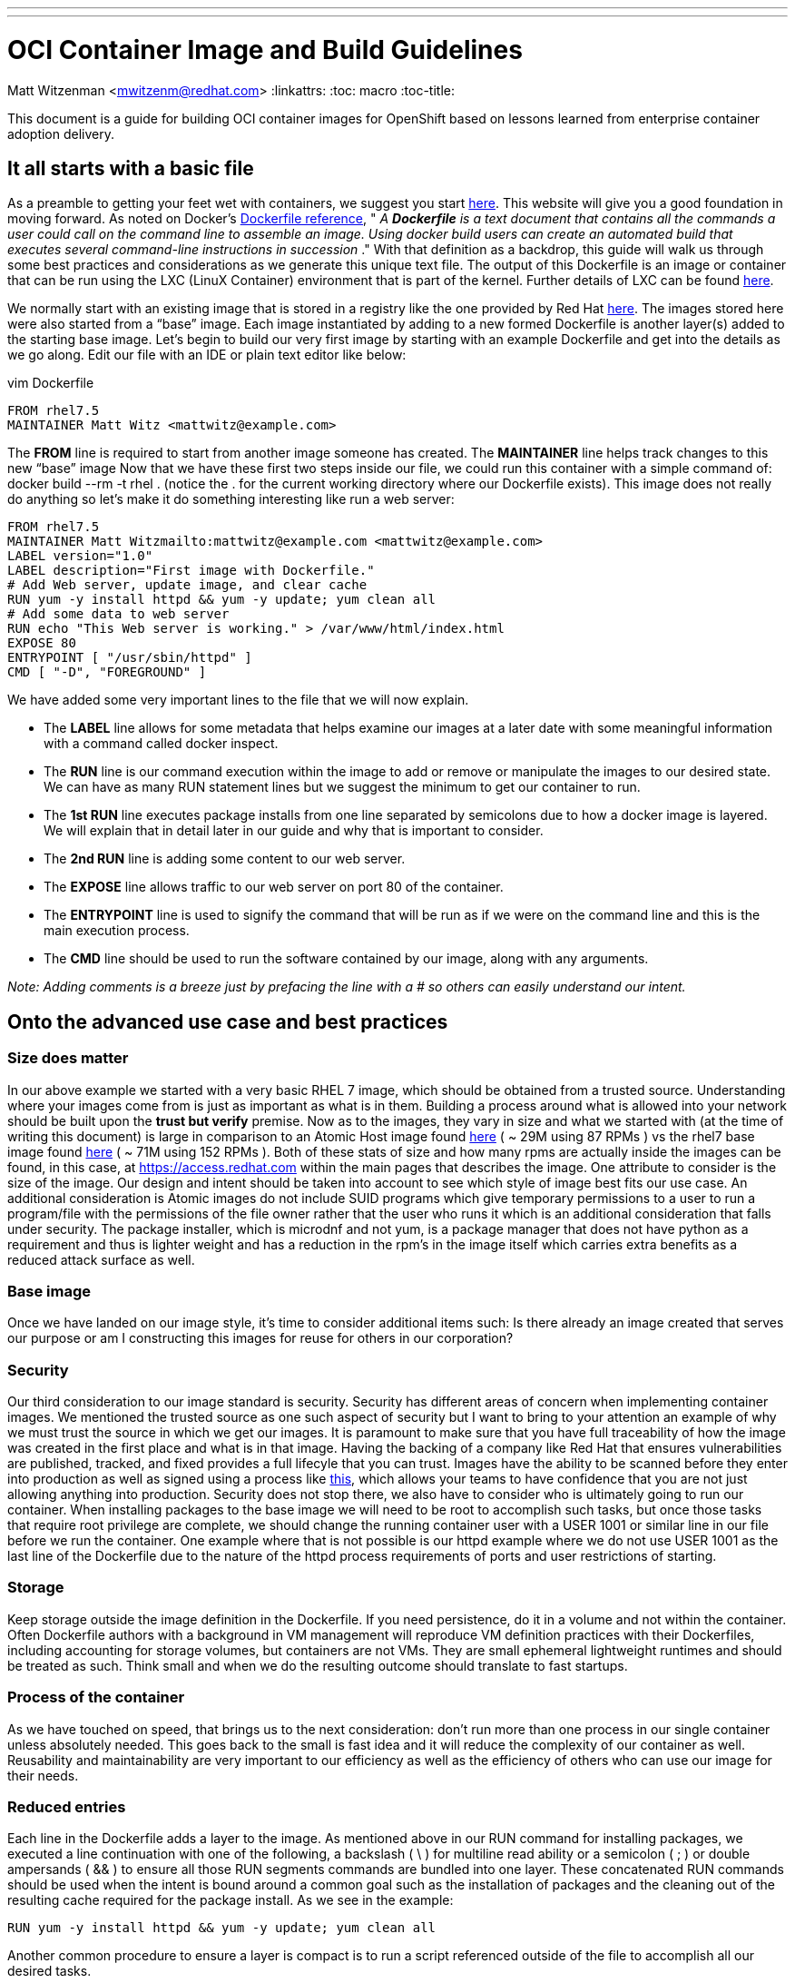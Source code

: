---
---
= OCI Container Image and Build Guidelines
Matt Witzenman <mwitzenm@redhat.com>
:linkattrs:
:toc: macro
:toc-title:

toc::[]

This document is a guide for building OCI container images for OpenShift based on lessons learned from enterprise container adoption delivery.

== It all starts with a basic file

As a preamble to getting your feet wet with containers, we suggest you start http://v1.uncontained.io/playbooks/fundamentals/docker_reference.html[here].  This website will give you a good foundation in moving forward.  As noted on Docker’s https://docs.docker.com/engine/reference/builder/[Dockerfile reference],  " _A_ **__Dockerfile__** _is a text document that contains all the commands a user could call on the command line to assemble an image. Using docker build users can create an automated build that executes several command-line instructions in succession_ ."  With that definition as a backdrop, this guide will walk us through some best practices and considerations as we generate this unique text file.  The output of this Dockerfile is an image or container that can be run using the LXC (LinuX Container) environment that is part of the kernel.  Further details of LXC can be found https://linuxcontainers.org/lxc/introduction/[here].

We normally start with an existing image that is stored in a registry like the one provided by Red Hat http://registry.access.redhat.com/[here].  The images stored here were also started from a “base” image.  Each image instantiated by adding to a new formed Dockerfile is another layer(s) added to the starting base image.  Let’s begin to build our very first image by starting with an example Dockerfile and get into the details as we go along.  Edit our file with an IDE or plain text editor like below:

vim Dockerfile

----
FROM rhel7.5
MAINTAINER Matt Witz <mattwitz@example.com>
----

The *FROM* line is required to start from another image someone has created.
The *MAINTAINER* line helps track changes to this new “base” image
Now that we have these first two steps inside our file, we could run this container with a simple command of: docker build --rm -t rhel . (notice the . for the current working directory where our Dockerfile exists).  This image does not really do anything so let’s make it do something interesting like run a web server:

----
FROM rhel7.5
MAINTAINER Matt Witzmailto:mattwitz@example.com <mattwitz@example.com>
LABEL version="1.0"
LABEL description="First image with Dockerfile."
# Add Web server, update image, and clear cache
RUN yum -y install httpd && yum -y update; yum clean all
# Add some data to web server
RUN echo "This Web server is working." > /var/www/html/index.html
EXPOSE 80
ENTRYPOINT [ "/usr/sbin/httpd" ]
CMD [ "-D", "FOREGROUND" ]

----

We have added some very important lines to the file that we will now explain.  

* The *LABEL* line allows for some metadata that helps examine our images at a later date with some meaningful information with a command called docker inspect.
* The *RUN* line is our command execution within the image to add or remove or manipulate the images to our desired state.  We can have as many RUN statement lines but we suggest the minimum to get our container to run. 
* The *1st RUN* line executes package installs from one line separated by semicolons due to how a docker image is layered.  We will explain that in detail later in our guide and why that is important to consider.
* The *2nd RUN* line is adding some content to our web server.
* The *EXPOSE* line allows traffic to our web server on port 80 of the container.
* The *ENTRYPOINT* line is used to signify the command that will be run as if we were on the command line and this is the main execution process.
* The *CMD* line should be used to run the software contained by our image, along with any arguments. 

_Note: Adding comments is a breeze just by prefacing the line with a # so others can easily understand our intent._

== Onto the advanced use case and best practices

=== Size does matter

In our above example we started with a very basic RHEL 7 image, which should be obtained from a trusted source. Understanding where your images come from is just as important as what is in them.  Building a process around what is allowed into your network should be built upon the *trust but verify* premise.  Now as to the images, they vary in size and what we started with (at the time of writing this document) is large in comparison to an Atomic Host image found https://access.redhat.com/containers/?tab=overview#/registry.access.redhat.com/rhel7-atomic[here] ( ~ 29M using 87 RPMs ) vs the rhel7 base image found https://access.redhat.com/containers/?tab=overview#/registry.access.redhat.com/rhel[here] ( ~ 71M using 152 RPMs ).  Both of these stats of size and how many rpms are actually inside the images can be found, in this case, at https://access.redhat.com within the main pages that describes the image.  One attribute to consider is the size of the image.  Our design and intent should be taken into account to see which style of image best fits our use case.  An additional consideration is Atomic images do not include SUID programs which give temporary permissions to a user to run a program/file with the permissions of the file owner rather that the user who runs it which is an additional consideration that falls under security. The package installer, which is microdnf and not yum, is a package manager that does not have python as a requirement and thus is lighter weight and has a reduction in the rpm’s in the image itself which carries extra benefits as a reduced attack surface as well.  

=== Base image

Once we have landed on our image style, it’s time to consider additional items such: Is there already an image created that serves our purpose or am I constructing this images for reuse for others in our corporation?  

=== Security

Our third consideration to our image standard is security.  Security has different areas of concern when implementing container images.  We mentioned the trusted source as one such aspect of security but I want to bring to your attention an example of why we must trust the source in which we get our images.  It is paramount to make sure that you have full traceability of how the image was created in the first place and what is in that image.  Having the backing of a company like Red Hat that ensures vulnerabilities are published, tracked, and fixed provides a full lifecyle that you can trust.  Images have the ability to be scanned before they enter into production as well as signed using a process like https://access.redhat.com/documentation/en-us/red_hat_enterprise_linux_atomic_host/7/html/managing_containers/signing_container_images[this], which allows your teams to have confidence that you are not just allowing anything into production.  Security does not stop there, we also have to consider who is ultimately going to run our container.  When installing packages to the base image we will need to be root to accomplish such tasks, but once those tasks that require root privilege are complete, we should change the running container user with a USER 1001 or similar line in our file before we run the container.  One example where that is not possible is our httpd example where we do not use USER 1001 as the last line of the Dockerfile due to the nature of the httpd process requirements of ports and user restrictions of starting.   

=== Storage

Keep storage outside the image definition in the Dockerfile.  If you need persistence, do it in a volume and not within the container.  Often Dockerfile authors with a background in VM management will reproduce VM definition practices with their Dockerfiles, including accounting for storage volumes, but containers are not VMs.  They are small ephemeral lightweight runtimes and should be treated as such.  Think small and when we do the resulting outcome should translate to fast startups.  

=== Process of the container 

As we have touched on speed, that brings us to the next consideration: don’t run more than one process in our single container unless absolutely needed.  This goes back to the small is fast idea and it will reduce the complexity of our container as well.  Reusability and maintainability are very important to our efficiency as well as the efficiency of others who can use our image for their needs.  

=== Reduced entries

Each line in the Dockerfile adds a layer to the image.  As mentioned above in our RUN command for installing packages, we executed a line continuation with one of the following, a backslash ( \ ) for multiline read ability or a semicolon ( ; ) or double ampersands ( && ) to ensure all those RUN segments commands are bundled into one layer.  These concatenated RUN commands should be used when the intent is bound around a common goal such as the installation of packages and the cleaning out of the resulting cache required for the package install.  As we see in the example: 

----
RUN yum -y install httpd && yum -y update; yum clean all

----

Another common procedure to ensure a layer is compact is to run a script referenced outside of the file to accomplish all our desired tasks.

== Conclusion

In conclusion we have the following considerations for constructing our image.

* Size of the base image -> Use the smallest trusted base image that satisfies the containerized workloads
* Which style to use rhel or atomic -> For most implementations and quick starts, a base RHEL image will be used.  As the platform control plane becomes more containerized the advent of further atomic images will arise
* Trusted source of the starting point image -> The ability to trust the source of our images with backed proof of CVE’s is paramount to our security. 
* Keep our image stateless ( attach a volume when state is required ) -> Its ephemeral nature allows for rapid deployment and creation.
* Run one process per container -> In this case less is more, one process per container embraces our desired end goal of a microservices architecture.
* Design for reusability and maintainability -> Let's not reinvent the wheel by creating images that already exist and secondly share and evangelize your images.
* Reduce the number of components to execute within our configuration file -> Consider using scripts that are called within the image to reduce the layers created.
* Clean up our image with unwanted cache and build artifacts -> A clean image is just good practice, removing unneeded libraries reduce the size, increase usability, reduce the possible attack surface. 

=== Appendix 

==== Dockerfile Advanced Use Case

----
FROM rhel:7.4
ENV JAVA_HOME=/usr/lib/jvm/jre-1.8.0-openjdk \
KAFKA_VERSION=1.0.0 \
SCALA_VERSION=2.11 \
KAFKA_HOME=/opt/kafka
COPY fix-permissions /usr/local/bin
RUN INSTALL_PKGS="gettext tar zip unzip hostname java-1.8.0-openjdk" && \
  yum install -y $INSTALL_PKGS && \
  rpm -V $INSTALL_PKGS && \
  yum clean all  && \
  mkdir -p $KAFKA_HOME && \
  curl -fsSL https://archive.apache.org/dist/kafka/${KAFKA_VERSION}/kafka_${SCALA_VERSION}-${KAFKA_VERSION}.tgz | tar xzf - --strip 1 -C $KAFKA_HOME/ && \
  mkdir -p $KAFKA_HOME/logs && \
  /usr/local/bin/fix-permissions $KAFKA_HOME
WORKDIR "/opt/kafka"
EXPOSE 9092
USER 1001

----

==== Code for fix-permissions script

----
#!/bin/sh

# Fix permissions on the given directory to allow group read/write of
# regular files and execute of directories.

find $1 -exec chgrp 0 {} \;
find $1 -exec chmod g+rw {} \;
find $1 -type d -exec chmod g+x {} +

----
